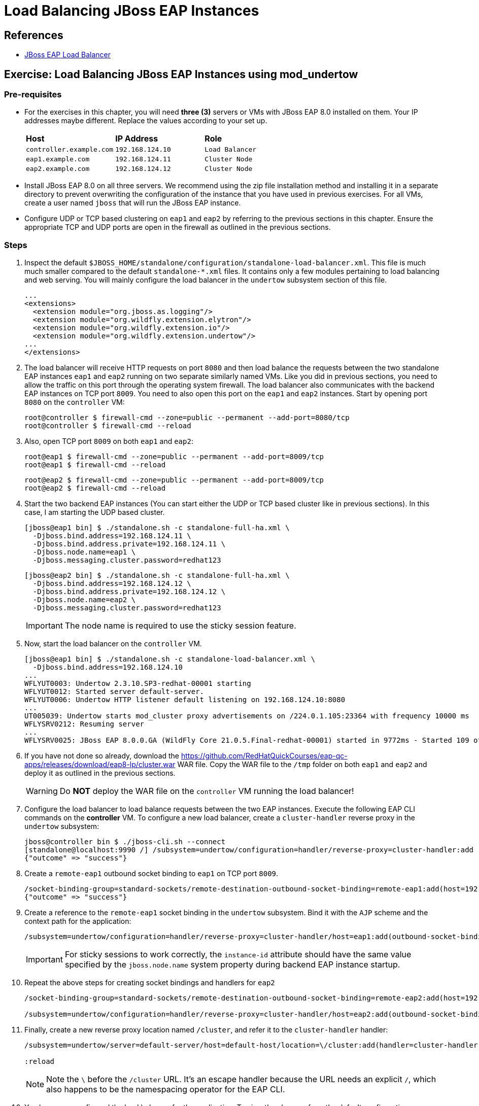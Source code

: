= Load Balancing JBoss EAP Instances

== References

* https://access.redhat.com/documentation/en-us/red_hat_jboss_enterprise_application_platform/7.4/html/configuration_guide/configuring_high_availability#configuring_jboss_eap_load_balancer[JBoss EAP Load Balancer]

== Exercise: Load Balancing JBoss EAP Instances using mod_undertow

=== Pre-requisites

* For the exercises in this chapter, you will need *three (3)* servers or VMs with JBoss EAP 8.0 installed on them. Your IP addresses maybe different. Replace the values according to your set up.
+
[cols="1,1,1"]
|===
|*Host*|*IP Address*|*Role*
|`controller.example.com`
|`192.168.124.10`
|`Load Balancer`

|`eap1.example.com`
|`192.168.124.11`
|`Cluster Node`

|`eap2.example.com`
|`192.168.124.12`
|`Cluster Node`
|===

* Install JBoss EAP 8.0 on all three servers. We recommend using the zip file installation method and installing it in a separate directory to prevent overwriting the configuration of the instance that you have used in previous exercises. For all VMs, create a user named `jboss` that will run the JBoss EAP instance.

* Configure UDP or TCP based clustering on `eap1` and `eap2` by referring to the previous sections in this chapter. Ensure the appropriate TCP and UDP ports are open in the firewall as outlined in the previous sections.

=== Steps

. Inspect the default `$JBOSS_HOME/standalone/configuration/standalone-load-balancer.xml`. This file is much much smaller compared to the default `standalone-*.xml` files. It contains only a few modules pertaining to load balancing and web serving. You will mainly configure the load balancer in the `undertow` subsystem section of this file.
+
```xml
...
<extensions>
  <extension module="org.jboss.as.logging"/>
  <extension module="org.wildfly.extension.elytron"/>
  <extension module="org.wildfly.extension.io"/>
  <extension module="org.wildfly.extension.undertow"/>
...
</extensions>
```

. The load balancer will receive HTTP requests on port `8080` and then load balance the requests between the two standalone EAP instances `eap1` and `eap2` running on two separate similarly named VMs. Like you did in previous sections, you need to allow the traffic on this port through the operating system firewall. The load balancer also communicates with the backend EAP instances on TCP port `8009`. You need to also open this port on the `eap1` and `eap2` instances. Start by opening port `8080` on the `controller` VM:
+
```bash
root@controller $ firewall-cmd --zone=public --permanent --add-port=8080/tcp
root@controller $ firewall-cmd --reload
```

. Also, open TCP port `8009` on both `eap1` and `eap2`:
+
```bash
root@eap1 $ firewall-cmd --zone=public --permanent --add-port=8009/tcp
root@eap1 $ firewall-cmd --reload
```
+
```bash
root@eap2 $ firewall-cmd --zone=public --permanent --add-port=8009/tcp
root@eap2 $ firewall-cmd --reload
```

. Start the two backend EAP instances (You can start either the UDP or TCP based cluster like in previous sections). In this case, I am starting the UDP based cluster.
+
```bash
[jboss@eap1 bin] $ ./standalone.sh -c standalone-full-ha.xml \
  -Djboss.bind.address=192.168.124.11 \
  -Djboss.bind.address.private=192.168.124.11 \
  -Djboss.node.name=eap1 \
  -Djboss.messaging.cluster.password=redhat123
```
+
```bash
[jboss@eap2 bin] $ ./standalone.sh -c standalone-full-ha.xml \
  -Djboss.bind.address=192.168.124.12 \
  -Djboss.bind.address.private=192.168.124.12 \
  -Djboss.node.name=eap2 \
  -Djboss.messaging.cluster.password=redhat123
```
+
IMPORTANT: The node name is required to use the sticky session feature.

. Now, start the load balancer on the `controller` VM.
+
```bash
[jboss@eap1 bin] $ ./standalone.sh -c standalone-load-balancer.xml \
  -Djboss.bind.address=192.168.124.10
...
WFLYUT0003: Undertow 2.3.10.SP3-redhat-00001 starting
WFLYUT0012: Started server default-server.
WFLYUT0006: Undertow HTTP listener default listening on 192.168.124.10:8080
...
UT005039: Undertow starts mod_cluster proxy advertisements on /224.0.1.105:23364 with frequency 10000 ms
WFLYSRV0212: Resuming server
...
WFLYSRV0025: JBoss EAP 8.0.0.GA (WildFly Core 21.0.5.Final-redhat-00001) started in 9772ms - Started 109 of 120 services (43 services are lazy, passive or on-demand) - Server configuration file in use: standalone-load-balancer.xml
```

. If you have not done so already, download the https://github.com/RedHatQuickCourses/eap-qc-apps/releases/download/eap8-lp/cluster.war WAR file. Copy the WAR file to the `/tmp` folder on both `eap1` and `eap2` and deploy it as outlined in the previous sections.
+
WARNING: Do *NOT* deploy the WAR file on the `controller` VM running the load balancer!

. Configure the load balancer to load balance requests between the two EAP instances. Execute the following EAP CLI commands on the *controller* VM. To configure a new load balancer, create a `cluster-handler` reverse proxy in the `undertow` subsystem:
+
```bash
jboss@controller bin $ ./jboss-cli.sh --connect 
[standalone@localhost:9990 /] /subsystem=undertow/configuration=handler/reverse-proxy=cluster-handler:add
{"outcome" => "success"}
```

. Create a `remote-eap1` outbound socket binding to `eap1` on TCP port `8009`. 
+
```bash
/socket-binding-group=standard-sockets/remote-destination-outbound-socket-binding=remote-eap1:add(host=192.168.124.11, port=8009)
{"outcome" => "success"}
```

. Create a reference to the `remote-eap1` socket binding in the `undertow` subsystem. Bind it with the `AJP` scheme and the context path for the application:
+
```bash
/subsystem=undertow/configuration=handler/reverse-proxy=cluster-handler/host=eap1:add(outbound-socket-binding=remote-eap1, scheme=ajp, instance-id=eap1, path=/cluster)
```
+
IMPORTANT: For sticky sessions to work correctly, the `instance-id` attribute should have the same
value specified by the `jboss.node.name` system property during backend EAP instance startup.

. Repeat the above steps for creating socket bindings and handlers for `eap2`
+
```bash
/socket-binding-group=standard-sockets/remote-destination-outbound-socket-binding=remote-eap2:add(host=192.168.124.12, port=8009)

/subsystem=undertow/configuration=handler/reverse-proxy=cluster-handler/host=eap2:add(outbound-socket-binding=remote-eap2, scheme=ajp, instance-id=eap2, path=/cluster)
```

. Finally, create a new reverse proxy location named `/cluster`, and refer it to the `cluster-handler` handler:
+
```bash
/subsystem=undertow/server=default-server/host=default-host/location=\/cluster:add(handler=cluster-handler)

:reload
```
+
NOTE: Note the `\` before the `/cluster` URL. It's an escape handler because the URL needs an explicit `/`, which also happens to be the namespacing operator for the EAP CLI.

. You have now configured the load balancer for the application. To view the changes from the default configuration, see https://github.com/RedHatQuickCourses/eap-qc-apps/blob/main/admin2/load-balancer.diff

. The load balancer in EAP comes with session stickiness enabled. So you can test the clustering behavior using a browser. Navigate to the load balancer URL at http://192.168.124.10:8080/cluster. The load balancer may forward the request to either `eap1` or `eap2`, and your output maybe different. In my case, the load balancer forwarded the request to `eap1`.

. Refresh the page a few times and observe the counter value incrementing by one for every request. Also note that the load balancer always sends requests to the same EAP instance (in my case `eap1`) that served the first request from this browser client.

. Kill the EAP node that is currently serving requests. Observe that the cluster detects the failure and rebalances.

. Make another request to the load balancer at http://192.168.124.10:8080/cluster. Observe that requests are now sent to the other remaining live node - `eap2`, but the counter value is not reset to zero, but keeps incrementing on every page request.

. Optional. Test failback. Restart the node you killed earlier. Kill the node that was serving the latest request. Send more requests to the load balancer, and verify that the counter value is not reset, but keeps on incrementing.
